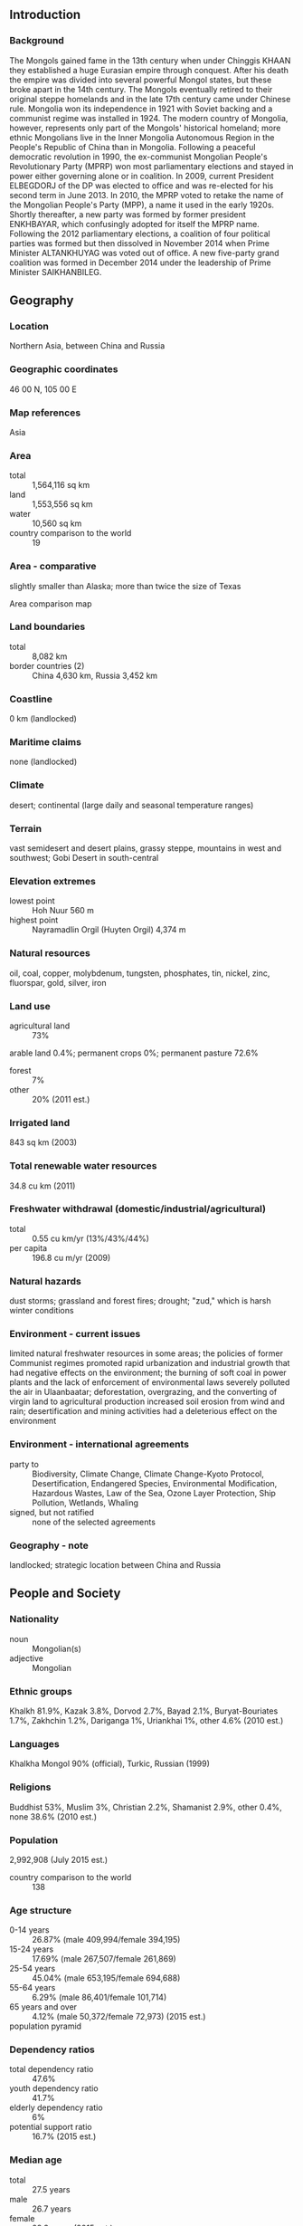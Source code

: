 ** Introduction
*** Background
The Mongols gained fame in the 13th century when under Chinggis KHAAN they established a huge Eurasian empire through conquest. After his death the empire was divided into several powerful Mongol states, but these broke apart in the 14th century. The Mongols eventually retired to their original steppe homelands and in the late 17th century came under Chinese rule. Mongolia won its independence in 1921 with Soviet backing and a communist regime was installed in 1924. The modern country of Mongolia, however, represents only part of the Mongols' historical homeland; more ethnic Mongolians live in the Inner Mongolia Autonomous Region in the People's Republic of China than in Mongolia. Following a peaceful democratic revolution in 1990, the ex-communist Mongolian People's Revolutionary Party (MPRP) won most parliamentary elections and stayed in power either governing alone or in coalition. In 2009, current President ELBEGDORJ of the DP was elected to office and was re-elected for his second term in June 2013. In 2010, the MPRP voted to retake the name of the Mongolian People's Party (MPP), a name it used in the early 1920s. Shortly thereafter, a new party was formed by former president ENKHBAYAR, which confusingly adopted for itself the MPRP name. Following the 2012 parliamentary elections, a coalition of four political parties was formed but then dissolved in November 2014 when Prime Minister ALTANKHUYAG was voted out of office. A new five-party grand coalition was formed in December 2014 under the leadership of Prime Minister SAIKHANBILEG.
** Geography
*** Location
Northern Asia, between China and Russia
*** Geographic coordinates
46 00 N, 105 00 E
*** Map references
Asia
*** Area
- total :: 1,564,116 sq km
- land :: 1,553,556 sq km
- water :: 10,560 sq km
- country comparison to the world :: 19
*** Area - comparative
slightly smaller than Alaska; more than twice the size of Texas
- Area comparison map ::  
*** Land boundaries
- total :: 8,082 km
- border countries (2) :: China 4,630 km, Russia 3,452 km
*** Coastline
0 km (landlocked)
*** Maritime claims
none (landlocked)
*** Climate
desert; continental (large daily and seasonal temperature ranges)
*** Terrain
vast semidesert and desert plains, grassy steppe, mountains in west and southwest; Gobi Desert in south-central
*** Elevation extremes
- lowest point :: Hoh Nuur 560 m
- highest point :: Nayramadlin Orgil (Huyten Orgil) 4,374 m
*** Natural resources
oil, coal, copper, molybdenum, tungsten, phosphates, tin, nickel, zinc, fluorspar, gold, silver, iron
*** Land use
- agricultural land :: 73%
arable land 0.4%; permanent crops 0%; permanent pasture 72.6%
- forest :: 7%
- other :: 20% (2011 est.)
*** Irrigated land
843 sq km (2003)
*** Total renewable water resources
34.8 cu km (2011)
*** Freshwater withdrawal (domestic/industrial/agricultural)
- total :: 0.55  cu km/yr (13%/43%/44%)
- per capita :: 196.8  cu m/yr (2009)
*** Natural hazards
dust storms; grassland and forest fires; drought; "zud," which is harsh winter conditions
*** Environment - current issues
limited natural freshwater resources in some areas; the policies of former Communist regimes promoted rapid urbanization and industrial growth that had negative effects on the environment; the burning of soft coal in power plants and the lack of enforcement of environmental laws severely polluted the air in Ulaanbaatar; deforestation, overgrazing, and the converting of virgin land to agricultural production increased soil erosion from wind and rain; desertification and mining activities had a deleterious effect on the environment
*** Environment - international agreements
- party to :: Biodiversity, Climate Change, Climate Change-Kyoto Protocol, Desertification, Endangered Species, Environmental Modification, Hazardous Wastes, Law of the Sea, Ozone Layer Protection, Ship Pollution, Wetlands, Whaling
- signed, but not ratified :: none of the selected agreements
*** Geography - note
landlocked; strategic location between China and Russia
** People and Society
*** Nationality
- noun :: Mongolian(s)
- adjective :: Mongolian
*** Ethnic groups
Khalkh 81.9%, Kazak 3.8%, Dorvod 2.7%, Bayad 2.1%, Buryat-Bouriates 1.7%, Zakhchin 1.2%, Dariganga 1%, Uriankhai 1%, other 4.6% (2010 est.)
*** Languages
Khalkha Mongol 90% (official), Turkic, Russian (1999)
*** Religions
Buddhist 53%, Muslim 3%, Christian 2.2%, Shamanist 2.9%, other 0.4%, none 38.6% (2010 est.)
*** Population
2,992,908 (July 2015 est.)
- country comparison to the world :: 138
*** Age structure
- 0-14 years :: 26.87% (male 409,994/female 394,195)
- 15-24 years :: 17.69% (male 267,507/female 261,869)
- 25-54 years :: 45.04% (male 653,195/female 694,688)
- 55-64 years :: 6.29% (male 86,401/female 101,714)
- 65 years and over :: 4.12% (male 50,372/female 72,973) (2015 est.)
- population pyramid ::  
*** Dependency ratios
- total dependency ratio :: 47.6%
- youth dependency ratio :: 41.7%
- elderly dependency ratio :: 6%
- potential support ratio :: 16.7% (2015 est.)
*** Median age
- total :: 27.5 years
- male :: 26.7 years
- female :: 28.3 years (2015 est.)
*** Population growth rate
1.31% (2015 est.)
- country comparison to the world :: 92
*** Birth rate
20.25 births/1,000 population (2015 est.)
- country comparison to the world :: 83
*** Death rate
6.35 deaths/1,000 population (2015 est.)
- country comparison to the world :: 152
*** Net migration rate
-0.84 migrant(s)/1,000 population (2015 est.)
- country comparison to the world :: 146
*** Urbanization
- urban population :: 72% of total population (2015)
- rate of urbanization :: 2.78% annual rate of change (2010-15 est.)
*** Major urban areas - population
ULAANBAATAR (capital) 1.377 million (2015)
*** Sex ratio
- at birth :: 1.05 male(s)/female
- 0-14 years :: 1.04 male(s)/female
- 15-24 years :: 1.02 male(s)/female
- 25-54 years :: 0.94 male(s)/female
- 55-64 years :: 0.85 male(s)/female
- 65 years and over :: 0.69 male(s)/female
- total population :: 0.96 male(s)/female (2015 est.)
*** Infant mortality rate
- total :: 22.44 deaths/1,000 live births
- male :: 25.64 deaths/1,000 live births
- female :: 19.09 deaths/1,000 live births (2015 est.)
- country comparison to the world :: 78
*** Life expectancy at birth
- total population :: 69.29 years
- male :: 65.04 years
- female :: 73.76 years (2015 est.)
- country comparison to the world :: 159
*** Total fertility rate
2.17 children born/woman (2015 est.)
- country comparison to the world :: 100
*** Contraceptive prevalence rate
54.9% (2010)
*** Health expenditures
6% of GDP (2013)
- country comparison to the world :: 105
*** Physicians density
2.84 physicians/1,000 population (2011)
*** Hospital bed density
6.8 beds/1,000 population (2012)
*** Drinking water source
- improved :: 
urban: 66.4% of population
rural: 59.2% of population
total: 64.4% of population
- unimproved :: 
urban: 33.6% of population
rural: 40.8% of population
total: 35.6% of population (2015 est.)
*** Sanitation facility access
- improved :: 
urban: 66.4% of population
rural: 42.6% of population
total: 59.7% of population
- unimproved :: 
urban: 33.6% of population
rural: 57.4% of population
total: 40.3% of population (2015 est.)
*** HIV/AIDS - adult prevalence rate
0.04% (2013 est.)
- country comparison to the world :: 124
*** HIV/AIDS - people living with HIV/AIDS
600 (2013 est.)
- country comparison to the world :: 124
*** HIV/AIDS - deaths
fewer than 100 (2013 est.)
- country comparison to the world :: 115
*** Obesity - adult prevalence rate
15.7% (2014)
- country comparison to the world :: 122
*** Children under the age of 5 years underweight
1.6% (2013)
- country comparison to the world :: 92
*** Education expenditures
5.5% of GDP (2011)
- country comparison to the world :: 58
*** Literacy
- definition :: age 15 and over can read and write
- total population :: 98.4%
- male :: 98.2%
- female :: 98.6% (2015 est.)
*** School life expectancy (primary to tertiary education)
- total :: 15 years
- male :: 14 years
- female :: 15 years (2010)
*** Child labor - children ages 5-14
- total number :: 106,203
- percentage :: 18% (2005 est.)
*** Unemployment, youth ages 15-24
- total :: 11.9%
- male :: 10.7%
- female :: 13.2% (2011 est.)
- country comparison to the world :: 92
** Government
*** Country name
- conventional long form :: none
- conventional short form :: Mongolia
- local long form :: none
- local short form :: Mongol Uls
- former :: Outer Mongolia
*** Government type
parliamentary
*** Capital
- name :: Ulaanbaatar
- geographic coordinates :: 47 55 N, 106 55 E
- time difference :: UTC+8 (13 hours ahead of Washington, DC, during Standard Time)
- daylight saving time :: +1hr, begins last Saturday in March; ends last Saturday in September
- note :: Mongolia has two time zones - Ulaanbaatar Time (8 hours in advance of UTC), and Hovd Time (7 hours in advance of UTC)
*** Administrative divisions
21 provinces (aymguud, singular - aymag) and 1 municipality* (singular - hot); Arhangay, Bayanhongor, Bayan-Olgiy, Bulgan, Darhan-Uul, Dornod, Dornogovi, Dundgovi, Dzavhan (Zavkhan), Govi-Altay, Govisumber, Hentiy, Hovd, Hovsgol, Omnogovi, Orhon, Ovorhangay, Selenge, Suhbaatar, Tov, Ulaanbaatar*, Uvs
*** Independence
11 July 1921 (from China)
*** National holiday
Independence Day/Revolution Day, 11 July (1921)
*** Constitution
several previous; latest adopted 13 January 1992, effective 12 February 1992; amended 1999, 2001 (2011)
*** Legal system
civil law system influenced by Soviet and Romano-Germanic legal systems; constitution ambiguous on judicial review of legislative acts
*** International law organization participation
has not submitted an ICJ jurisdiction declaration; accepts ICCt jurisdiction
*** Suffrage
18 years of age; universal
*** Executive branch
- chief of state :: President Tsakhia ELBEGDORJ (since 18 June 2009)
- head of government :: Prime Minister Chimed SAIKHANBILEG (since 21 November 2014); Deputy Prime Minister Tserendash OYUNBAATAR (since 8 September 2015)
- cabinet :: Cabinet nominated by the prime minister in consultation with the president, confirmed by the State Great Hural (parliament)
- elections/appointments :: presidential candidates nominated by political parties represented in the State Great Hural and directly elected by simple majority popular vote for a 4-year term (eligible for a second term); election last held on 26 June 2013 (next to be held in June 2017); following legislative elections, the leader of the majority party or majority coalition usually elected prime minister by the State Great Hural
- election results :: Tsakhia ELBEGDORJ reelected president; percent of vote - Tsakhia ELBEGDORJ (DP) 50.2%, Badmaanyambuu BAT-ERDENE (MPP) 42%, Natsag UDVAL (MPRP) 6.5%, other 1.3%
*** Legislative branch
- description :: unicameral State Great Hural or Ulsyn Ikh Khural (76 seats; 48 members directly elected in multi-seat constituencies by simple majority vote and 28 directly elected in multi-seat constituencies by proportional representation vote; members serve 4-year terms)
- elections :: last held on 28 June 2012 (next to be held in June 2016)
- election results :: percent of vote by party - NA; seats by party - DP 33, MPP 27, Justice Coalition 11, CWGP 2, independent 3
- note :: 4 seats were determined after the election; 2 DP candidates gained seats when winning MPP candidates were determined to have broken electoral law; candidates in 2 other constituencies did not receive the necessary 28% of the vote to be elected, and MPP candidates won both seats in repolling; seats by party as of May 2015 - DP 35, MPP 26, Justice Coalition 10, CWGP 2, independent 3
*** Judicial branch
- highest court(s) :: Supreme Court (consists of the Chief Justice and 24 judges organized into civil, criminal, and administrative chambers); Constitutional Court or Tsets (consists of a chairman and 8 members)
- judge selection and term of office :: Supreme Court chief justice and judges appointed by the president upon recommendation to the State Great Hural by the General Council of Courts, a 14-member body of judges and judicial officials; term of appointment is for life; chairman of the Constitutional Court elected from among its members; members appointed by the State Great Hural upon nominations - 3 each by the president, the State Great Hural, and the Supreme Court; term of appointment is 6 years; chairmanship limited to a single renewable 3-year term
- subordinate courts :: aimag (provincial) and capital city appellate courts; soum, inter-soum, and district courts; Administrative Cases Courts (established in 2004)
*** Political parties and leaders
Civil Will-Green Party or CWGP [Sanjaasuren OYUN, Sambuu DEMBEREL, Tserendorj GANKHUYAG]
Democratic Party or DP [Zandaakhuu ENKHBOLD]
Justice Coalition (includes MPRP and MNDP)
Mongolian National Democratic Party or MNDP [Mendsaikhan ENKHSAIKHAN]
Mongolian People's Party or MPP [Miyegombo ENKHBOLD]
Mongolian People's Revolutionary Party or MPRP [Nambar ENKHBAYAR]
*** Political pressure groups and leaders
- other :: human rights groups; women's groups; disability rights groups
*** International organization participation
ADB, ARF, CD, CICA, CP, EBRD, EITI (compliant country), FAO, G-77, IAEA, IBRD, ICAO, ICC (NGOs), ICCt, ICRM, IDA, IFAD, IFC, IFRCS, ILO, IMF, IMO, IMSO, Interpol, IOC, IOM, IPU, ISO, ITSO, ITU, ITUC, MIGA, MINURSO, MONUSCO, NAM, OPCW, OSCE, SCO (observer), UN, UNAMID, UNCTAD, UNESCO, UNIDO, UNISFA, UNMISS, UNWTO, UPU, WCO, WHO, WIPO, WMO, WTO
*** Diplomatic representation in the US
- chief of mission :: Ambassador Bulgaa ALTANGEREL (since 8 January 2013)
- chancery :: 2833 M Street NW, Washington, DC 20007
- telephone :: [1] (202) 333-7117
- FAX :: [1] (202) 298-9227
- consulate(s) general :: New York, San Francisco
*** Diplomatic representation from the US
- chief of mission :: Ambassador Piper Anne Wind CAMPBELL (since 6 August 2012)
- embassy :: Denver Street 
- mailing address :: PSC 461, Box 300, FPO AP 96521-0002; P.O. Box 341, Ulaanbaatar-14192
- telephone :: [976] 7007-6001
- FAX :: [976] 7007-6016
*** Flag description
three, equal vertical bands of red (hoist side), blue, and red; centered on the hoist-side red band in yellow is the national emblem ("soyombo" - a columnar arrangement of abstract and geometric representation for fire, sun, moon, earth, water, and the yin-yang symbol); blue represents the sky, red symbolizes progress and prosperity
*** National symbol(s)
soyombo emblem; national colors: red, blue, yellow
*** National anthem
- name :: "Mongol ulsyn toriin duulal" (National Anthem of Mongolia)
- lyrics/music :: Tsendiin DAMDINSUREN/Bilegiin DAMDINSUREN and Luvsanjamts MURJORJ
- note :: music adopted 1950, lyrics adopted 2006; lyrics altered on numerous occasions
** Economy
*** Economy - overview
Mongolia's extensive mineral deposits and attendant growth in mining-sector activities have transformed Mongolia's economy, which traditionally has been dependent on herding and agriculture. Mongolia's copper, gold, coal, molybdenum, fluorspar, uranium, tin, and tungsten deposits, among others, have attracted foreign direct investment (FDI). Soviet assistance, at its height one-third of GDP, disappeared almost overnight in 1990 and 1991 at the time of the dismantlement of the USSR. The following decade saw Mongolia endure both deep recession because of political inaction and natural disasters, as well as strong economic growth because of market reforms and extensive privatization of the formerly state-run economy. The country opened a fledgling stock exchange in 1991. Mongolia joined the World Trade Organization in 1997 and seeks to expand its participation in regional economic and trade regimes. Growth averaged nearly 9% per year in 2004-08 largely because of high copper prices globally and new gold production. By late 2008, Mongolia was hit hard by the global financial crisis. Slower global economic growth hurt the country's exports, notably copper, and slashed government revenues. As a result, Mongolia's real economy contracted 1.3% in 2009. In early 2009, the International Monetary Fund reached a $236 million Stand-by Arrangement with Mongolia and the country emerged from the crisis with a stronger banking sector and needed reforms to the government’s fiscal management.  In October 2009, Mongolia passed long-awaited legislation on an investment agreement to develop the Oyu Tolgoi (OT) mine, considered to be among the world's largest untapped copper-gold deposits. However, Mongolia's ongoing dispute with foreign investors developing Oyu Tolgoi has called into question the attractiveness of Mongolia as a destination for foreign investment. This caused a loss of investor confidence, a severe drop in FDI, and a slowing economy, leading to the dismissal of Prime Minister ALTANKHUYAG in November.  The new government has made restoring investor trust and reviving the economy its top priority, but it will be challenged to unwind the monetary and fiscal stimulus programs in use since 2013 to counteract the fall in foreign investment. In December 2014 the government awarded a deal to develop the massive Tavan Tolgoi (TT) coal field to a consortium comprising Energy Resources/MCS (Mongolia), Shenhua (China), and Sumitomo (Japan); talks continue to hammer out the financing and the operating details. The economy grew  more than 10% per year since 2010, largely on the strength of commodity exports to nearby countries and high government spending domestically, before slowing to 7.8% in 2014. Mongolia's economy faces near-term economic risks from the government's loose fiscal and monetary policies, which are contributing to high inflation, and from uncertainties in foreign demand for Mongolian exports. Trade with China represents nearly 62% of Mongolia's total external trade - China receives some 90% of Mongolia's exports and supplies Mongolia with more than one-third of its imports. Mongolia has relied on Russia for energy supplies, leaving it vulnerable to price increases; in 2014, Mongolia purchased nearly 90% of its gasoline and diesel fuel from Russia. A drop in FDI has put pressure on Mongolia's external finances. Remittances from Mongolians working abroad, particularly in South Korea, are significant.
*** GDP (purchasing power parity)
$34.76 billion (2014 est.)
$32.24 billion (2013 est.)
$28.88 billion (2012 est.)
- note :: data are in 2014 US dollars
- country comparison to the world :: 128
*** GDP (official exchange rate)
$11.98 billion (2014 est.)
*** GDP - real growth rate
7.8% (2014 est.)
11.6% (2013 est.)
12.3% (2012 est.)
- country comparison to the world :: 6
*** GDP - per capita (PPP)
$11,900 (2014 est.)
$11,000 (2013 est.)
$9,900 (2012 est.)
- note :: data are in 2014 US dollars
- country comparison to the world :: 132
*** Gross national saving
24.3% of GDP (2014 est.)
26.6% of GDP (2013 est.)
27.7% of GDP (2012 est.)
- country comparison to the world :: 10
*** GDP - composition, by end use
- household consumption :: 54.4%
- government consumption :: 12%
- investment in fixed capital :: 46.1%
- investment in inventories :: 10.3%
- exports of goods and services :: 43.7%
- imports of goods and services :: -66.5%
 (2013 est.)
*** GDP - composition, by sector of origin
- agriculture :: 12.2%
- industry :: 35%
- services :: 52.8% (2014 est.)
*** Agriculture - products
wheat, barley, vegetables, forage crops; sheep, goats, cattle, camels, horses
*** Industries
construction and construction materials; mining (coal, copper, molybdenum, fluorspar, tin, tungsten, gold); oil; food and beverages; processing of animal products, cashmere and natural fiber manufacturing
*** Industrial production growth rate
16.1% (2014 est.)
- country comparison to the world :: 10
*** Labor force
1.128 million (2014 est.)
- country comparison to the world :: 143
*** Labor force - by occupation
- agriculture :: 28.6%
- industry :: 21%
- services :: 50.4% (2014)
*** Unemployment rate
7.7% (2014 est.)
7.8% (2013 est.)
- country comparison to the world :: 102
*** Population below poverty line
29.8% (2011 est.)
*** Household income or consumption by percentage share
- lowest 10% :: 3%
- highest 10% :: 28.4% (2008)
*** Distribution of family income - Gini index
36.5 (2008)
32.8 (2002)
- country comparison to the world :: 83
*** Budget
- revenues :: $3.524 billion
- expenditures :: $3.735 billion (2014 est.)
*** Taxes and other revenues
30.1% of GDP (2014 est.)
- country comparison to the world :: 90
*** Budget surplus (+) or deficit (-)
-1.8% of GDP (2014 est.)
- country comparison to the world :: 74
*** Fiscal year
calendar year
*** Inflation rate (consumer prices)
12.9% (2014 est.)
11.9% (2013 est.)
- country comparison to the world :: 216
*** Central bank discount rate
13% (15 January 2015)
12% (31 July 2014)
- country comparison to the world :: 13
*** Commercial bank prime lending rate
18.2% (31 December 2014 est.)
17.4% (31 December 2013 est.)
- country comparison to the world :: 18
*** Stock of narrow money
$1.184 billion (31 December 2014 est.)
$1.259 billion (31 December 2013 est.)
- country comparison to the world :: 148
*** Stock of broad money
$6.178 billion (31 December 2014 est.)
$5.72 billion (31 December 2013 est.)
- country comparison to the world :: 124
*** Stock of domestic credit
$7.958 billion (31 December 2014 est.)
$6.751 billion (31 December 2013 est.)
- country comparison to the world :: 111
*** Market value of publicly traded shares
$1.293 billion (31 December 2012 est.)
$1.579 billion (31 December 2011)
$1.093 billion (31 December 2010 est.)
- country comparison to the world :: 105
*** Current account balance
-$985 million (2014 est.)
-$3.192 billion (2013 est.)
- country comparison to the world :: 126
*** Exports
$5.775 billion (2014 est.)
$4.273 billion (2013 est.)
- country comparison to the world :: 111
*** Exports - commodities
copper, apparel, livestock, animal products, cashmere, wool, hides, fluorspar, other nonferrous metals, coal, crude oil
*** Exports - partners
China 95.3% (2014)
*** Imports
$5.237 billion (2014 est.)
$6.355 billion (2013 est.)
- country comparison to the world :: 131
*** Imports - commodities
machinery and equipment, fuel, cars, food products, industrial consumer goods, chemicals, building materials, cigarettes and tobacco, appliances, soap and detergent
*** Imports - partners
China 41.5%, Russia 27.4%, South Korea 6.5%, Japan 6.1% (2014)
*** Debt - external
$5.352 billion (31 December 2014 est.)
$5.371 billion (31 December 2013 est.)
- country comparison to the world :: 124
*** Stock of direct foreign investment - at home
$15.74 billion (31 December 2013 est.)
$13.46 billion (31 December 2012 est.)
- country comparison to the world :: 82
*** Stock of direct foreign investment - abroad
$1.241 billion (31 December 2013 est.)
$1.191 billion (31 December 2012 est.)
- country comparison to the world :: 78
*** Exchange rates
togrog/tugriks (MNT) per US dollar -
1,817.4 (2014 est.)
1,523.9 (2013 est.)
1,357.6 (2012 est.)
1,265.5 (2011 est.)
1,357.1 (2010 est.)
** Energy
*** Electricity - production
4.472 billion kWh (2011 est.)
- country comparison to the world :: 124
*** Electricity - consumption
4.062 billion kWh (2011 est.)
- country comparison to the world :: 125
*** Electricity - exports
24 million kWh (2011 est.)
- country comparison to the world :: 90
*** Electricity - imports
258 million kWh (2011 est.)
- country comparison to the world :: 87
*** Electricity - installed generating capacity
833,200 kW (2011 est.)
- country comparison to the world :: 128
*** Electricity - from fossil fuels
99.9% of total installed capacity (2011 est.)
- country comparison to the world :: 43
*** Electricity - from nuclear fuels
0% of total installed capacity (2011 est.)
- country comparison to the world :: 134
*** Electricity - from hydroelectric plants
0% of total installed capacity (2011 est.)
- country comparison to the world :: 183
*** Electricity - from other renewable sources
0.1% of total installed capacity (2011 est.)
- country comparison to the world :: 109
*** Crude oil - production
14,050 bbl/day (2013 est.)
- country comparison to the world :: 80
*** Crude oil - exports
5,680 bbl/day (2010 est.)
- country comparison to the world :: 61
*** Crude oil - imports
0 bbl/day (2010 est.)
- country comparison to the world :: 89
*** Crude oil - proved reserves
NA bbl
*** Refined petroleum products - production
0 bbl/day (2010 est.)
- country comparison to the world :: 169
*** Refined petroleum products - consumption
25,110 bbl/day (2013 est.)
- country comparison to the world :: 123
*** Refined petroleum products - exports
0 bbl/day (2010 est.)
- country comparison to the world :: 195
*** Refined petroleum products - imports
17,360 bbl/day (2010 est.)
- country comparison to the world :: 108
*** Natural gas - production
0 cu m (2012 est.)
- country comparison to the world :: 161
*** Natural gas - consumption
0 cu m (2012 est.)
- country comparison to the world :: 167
*** Natural gas - exports
0 cu m (2012 est.)
- country comparison to the world :: 139
*** Natural gas - imports
0 cu m (2012 est.)
- country comparison to the world :: 94
*** Natural gas - proved reserves
0 cu m (1 January 2014 est.)
- country comparison to the world :: 165
*** Carbon dioxide emissions from consumption of energy
11.36 million Mt (2012 est.)
- country comparison to the world :: 100
** Communications
*** Telephones - fixed lines
- total subscriptions :: 230,000
- subscriptions per 100 inhabitants :: 8 (2014 est.)
- country comparison to the world :: 125
*** Telephones - mobile cellular
- total :: 3 million
- subscriptions per 100 inhabitants :: 103 (2014 est.)
- country comparison to the world :: 139
*** Telephone system
- general assessment :: network is improving with international direct dialing available in many areas; a fiber-optic network has been installed that is improving broadband and communication services between major urban centers with multiple companies providing inter-city fiber-optic cable services
- domestic :: very low fixed-line teledensity; there are multiple mobile-cellular providers and subscribership is increasing
- international :: country code - 976; satellite earth stations - 7 (2011)
*** Broadcast media
following a law passed in 2005, Mongolia's state-run radio and TV provider converted to a public service provider; also available are private radio and TV broadcasters, as well as multi-channel satellite and cable TV providers; more than 100 radio stations, including some 20 via repeaters for the public broadcaster; transmissions of multiple international broadcasters are available (2008)
*** Radio broadcast stations
AM 7, FM 108 (includes 20 national radio broadcaster repeaters), shortwave 4 (2009)
*** Television broadcast stations
99 (2009)
*** Internet country code
.mn
*** Internet users
- total :: 527,100
- percent of population :: 17.9% (2014 est.)
- country comparison to the world :: 131
** Transportation
*** Airports
44 (2013)
- country comparison to the world :: 98
*** Airports - with paved runways
- total :: 15
- over 3,047 m :: 2
- 2,438 to 3,047 m :: 10
- 1,524 to 2,437 m :: 3 (2013)
*** Airports - with unpaved runways
- total :: 29
- over 3,047 m :: 2
- 2,438 to 3,047 m :: 2
- 1,524 to 2,437 m :: 24
- under 914 m :: 
1 (2013)
*** Heliports
1 (2013)
*** Railways
- total :: 1,815 km
- broad gauge :: 1,815 km 1.520-m gauge
- note :: national operator Ulannbaator Railway is jointly owned by the Mongolian Government and by the Russian State Railway (2014)
- country comparison to the world :: 73
*** Roadways
- total :: 49,249 km
- paved :: 4,800 km
- unpaved :: 44,449 km (2013)
- country comparison to the world :: 77
*** Waterways
580 km (the only waterway in operation is Lake Hovsgol) (135 km); Selenge River (270 km) and Orhon River (175 km) are navigable but carry little traffic; lakes and rivers ice free from May to September) (2010)
- country comparison to the world :: 81
*** Merchant marine
- total :: 57
- by type :: bulk carrier 21, cargo 25, chemical tanker 1, container 2, liquefied gas 2, passenger/cargo 2, roll on/roll off 3, vehicle carrier 1
- foreign-owned :: 44 (Indonesia 2, Japan 2, North Korea 1, Russia 2, Singapore 3, Ukraine 1, Vietnam 33) (2010)
- country comparison to the world :: 68
** Military
*** Military branches
Mongolian Armed Forces (Mongol ulsyn zevsegt huchin): Mongolian Army, Mongolian Air and Air Defense (2015)
*** Military service age and obligation
18-25 years of age for compulsory and voluntary military service; 1-year conscript service obligation in land or air defense forces or police; a small portion of Mongolian land forces is comprised of contract soldiers; women cannot be deployed overseas for military operations (2015)
*** Manpower available for military service
- males age 16-49 :: 898,546
- females age 16-49 :: 891,192 (2010 est.)
*** Manpower fit for military service
- males age 16-49 :: 726,199
- females age 16-49 :: 756,628 (2010 est.)
*** Manpower reaching militarily significant age annually
- male :: 30,829
- female :: 29,648 (2010 est.)
*** Military expenditures
1.12% of GDP (2012)
0.99% of GDP (2011)
1.12% of GDP (2010)
- country comparison to the world :: 90
** Transnational Issues
*** Disputes - international
none
*** Refugees and internally displaced persons
- stateless persons :: 16 (2014)